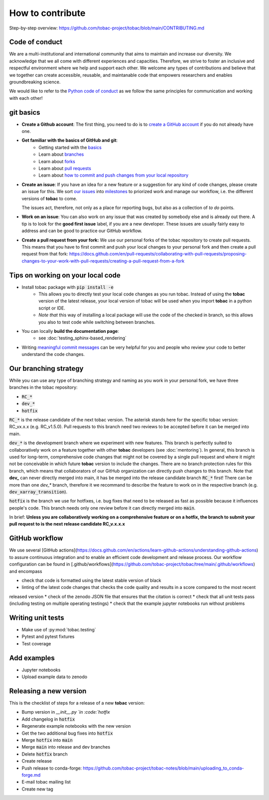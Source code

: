 ..
    How to contribute to the tobac project

How to contribute 
-------------------------

Step-by-step overview: https://github.com/tobac-project/tobac/blob/main/CONTRIBUTING.md


=========================
Code of conduct 
=========================

We are a multi-institutional and international community that aims to maintain and increase our diversity. We acknowledge that we all come with different experiences and capacities. Therefore, we strive to foster an inclusive and respectful environment where we help and support each other. We welcome any types of contributions and believe that we together can create accessible, reusable, and maintanable code that empowers researchers and enables groundbreaking science. 

We would like to refer to the `Python code of conduct <https://www.python.org/psf/conduct/>`_ as we follow the same principles for communication and working with each other!

=========================
git basics
=========================

* **Create a Github account**: The first thing, you need to do is to `create a GitHub account <https://docs.github.com/en/get-started/signing-up-for-github/signing-up-for-a-new-github-account>`_ if you do not already have one. 

* **Get familiar with the basics of GitHub and git**:
   * Getting started with the `basics <https://docs.github.com/en/get-started/quickstart/hello-world>`_
   * Learn about `branches <https://docs.github.com/en/pull-requests/collaborating-with-pull-requests/proposing-changes-to-your-work-with-pull-requests/about-branches>`_ 
   * Learn about `forks <https://docs.github.com/en/get-started/quickstart/fork-a-repo>`_
   * Learn about `pull requests <https://docs.github.com/en/pull-requests/collaborating-with-pull-requests/proposing-changes-to-your-work-with-pull-requests/about-pull-requests>`_
   * Learn about `how to commit and push changes from your local repository <https://docs.github.com/en/migrations/importing-source-code/using-the-command-line-to-import-source-code/adding-locally-hosted-code-to-github>`_ 

* **Create an issue**: If you have an idea for a new feature or a suggestion for any kind of code changes, please create an issue for this. We sort `our issues <https://github.com/tobac-project/tobac/issues>`_ into `milestones <https://github.com/tobac-project/tobac/milestones>`_ to priorized work and manage our workflow, i.e. the different versions of **tobac** to come.
  
  The issues act, therefore, not only as a place for reporting bugs, but also as a collection of *to do* points. 

* **Work on an issue**: You can also work on any issue that was created by somebody else and is already out there. A tip is to look for the **good first issue** label, if you are a new developer. These issues are usually fairly easy to address and can be good to practice our GitHub workflow. 

  
* **Create a pull request from your fork:** We use our personal forks of the tobac repository to create pull requests. This means that you have to first commit and push your local changes to your personal fork and then create a pull request from that fork: https://docs.github.com/en/pull-requests/collaborating-with-pull-requests/proposing-changes-to-your-work-with-pull-requests/creating-a-pull-request-from-a-fork



===================================
Tips on working on your local code
===================================

* Install tobac package with :code:`pip install -e` 
    * This allows you to directly test your local code changes as you run tobac. Instead of using the **tobac** version of the latest release, your local version of tobac will be used when you import **tobac** in a python script or IDE. 
    * *Note that* this way of installing a local package will use the code of the checked in branch, so this allows you also to test code while switching between branches.

* You can locally **build the documentation page**: 
    * see :doc:`testing_sphinx-based_rendering`

* Writing `meaningful commit messages <https://www.conventionalcommits.org/en/v1.0.0/>`_ can be very helpful for you and people who review your code to better understand the code changes.


=========================
Our branching strategy
=========================

While you can use any type of branching strategy and naming as you work in your personal fork, we have three branches in the tobac repository: 

* :code:`RC_*`
* :code:`dev_*`
* :code:`hotfix`

:code:`RC_*` is the release candidate of the next tobac version. The asterisk stands here for the specific tobac version: RC_vx.x.x (e.g. RC_v1.5.0). Pull requests to this branch need two reviews to be accepted before it can be merged into main. 

:code:`dev_*` is the development branch where we experiment with new features. This branch is perfectly suited to collaboratively work on a feature together with other **tobac** developers (see :doc:`mentoring`). In general, this branch is used for long-term, comprehensive code changes that might not be covered by a single pull request and where it might not be conceivable in which future **tobac** version to include the changes. There are no branch protection rules for this branch, which means that collaborators of our GitHub organization can directly push changes to this branch. Note that **dev_** can never directly merged into main, it has be merged into the release candidate branch :code:`RC_*` first! There can be more than one `dev_*` branch, therefore it we recommand to describe the feature to work on in the respective branch (e.g. :code:`dev_xarray_transition`). 

:code:`hotfix` is the branch we use for hotfixes, i.e. bug fixes that need to be released as fast as possible because it influences people's code. This branch needs only one review before it can directly merged into :code:`main`.

In brief: **Unless you are collaboratively working on a comprehensive feature or on a hotfix, the branch to submit your pull request to is the next release candidate RC_v.x.x.x**


=========================
GitHub workflow
=========================

We use several [GitHub actions](https://docs.github.com/en/actions/learn-github-actions/understanding-github-actions) to 
assure continuous integration and to enable an efficient code development and release process. Our workflow 
configuration can be found in 
[.github/workflows](https://github.com/tobac-project/tobac/tree/main/.github/workflows) and encompass

* check that code is formatted using the latest stable version of black 
* linting of the latest code changes that checks the code quality and results in a score compared to the most recent 
released version 
* check of the zenodo JSON file that ensures that the citation is correct 
* check that all unit tests pass (including testing on multiple operating testings) 
* check that the example jupyter notebooks run without problems 

=========================
Writing unit tests
=========================

* Make use of :py:mod:`tobac.testing`
* Pytest and pytest fixtures
* Test coverage

=========================
Add examples 
=========================

* Jupyter notebooks
* Upload example data to zenodo

=========================
Releasing a new version 
=========================

This is the checklist of steps for a release of a new **tobac** version:

* Bump version in `__init__.py `in :code:`hotfix`
* Add changelog in :code:`hotfix` 
* Regenerate example notebooks with the new version
* Get the two additional bug fixes into :code:`hotfix`
* Merge :code:`hotfix` into :code:`main` 
* Merge :code:`main` into release and dev branches 
* Delete :code:`hotfix` branch
* Create release
* Push release to conda-forge: https://github.com/tobac-project/tobac-notes/blob/main/uploading_to_conda-forge.md
* E-mail tobac mailing list
* Create new tag

